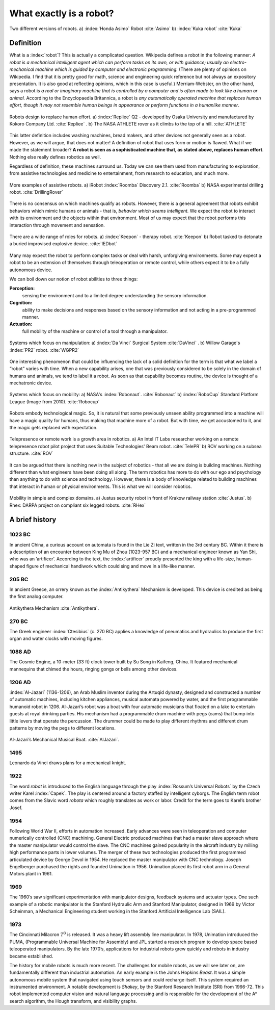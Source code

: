 What exactly is a robot?
------------------------

.. These images are in the public domain  (Honda_ASIMO.jpg & Foundry_robot.jpg)
.. figure:: IntroductionFigures/honda-foundry.*
   :width:  90%
   :align: center

   Two different versions of robots.  a) :index:`Honda Asimo` Robot :cite:`Asimo`
   b) :index:`Kuka robot` :cite:`Kuka`



Definition
~~~~~~~~~~

What is a :index:`robot`? This is actually a complicated question. Wikipedia
defines a robot in the following manner: *A robot is a mechanical
intelligent agent which can perform tasks on its own, or with guidance;
usually an electro-mechanical machine which is guided by computer and
electronic programming.* (There are plenty of opinions on Wikipedia. I
find that it is pretty good for math, science and engineering quick
reference but not always an expository presentation. It is also good at
reflecting opinions, which in this case is useful.) Merriam-Webster, on
the other hand, says a robot is *a real or imaginary machine that is
controlled by a computer and is often made to look like a human or
animal.* According to the Encyclopaedia Britannica, a robot is *any
automatically operated machine that replaces human effort, though it may
not resemble human beings in appearance or perform functions in a
humanlike manner*.

.. These images are in the public domain  (Repliee_Q2.jpg & ATHLETE.jpg)

.. _`figure:actroid`:
.. figure:: IntroductionFigures/repliee-athlete.*
   :width:  90%
   :align: center

   Robots design to replace human effort.  a) :index:`Repliee` Q2 - developed by Osaka
   University and manufactured by
   Kokoro Company Ltd. :cite:`Repliee` .  b) The NASA ATHLETE rover
   as it climbs to the top of a hill. :cite:`ATHLETE`


This latter definition includes washing machines, bread makers, and
other devices not generally seen as a robot. However, as we will argue,
that does not matter! A definition of robot that uses form or motion is
flawed. What if we made the statement broader? **A robot is seen as a
sophisticated machine that, as stated above, replaces human effort**.
Nothing else really defines robotics as well.

Regardless of definition, these machines surround us. Today we can see
them used from manufacturing to exploration, from assistive
technologies and medicine to entertainment, from research to education,
and much more.

.. These images are in the public domain  (Roomba_Discovery.jpg & drill_bot2.jpg)

.. figure:: IntroductionFigures/roomba-drill.*
   :width:  90%
   :align: center

   More examples of assistive robots.  a)  iRobot :index:`Roomba` Discovery 2.1.
   :cite:`Roomba`  b) NASA experimental drilling robot. :cite:`DrillingRover`


There is no consensus on which machines qualify as robots. However,
there *is* a general agreement that robots exhibit behaviors which mimic
humans or animals - that is, *behavior which seems intelligent.* We
expect the robot to interact with its environment and the objects within
that environment. Most of us may expect that the robot performs this
interaction through movement and sensation.

.. These images are in the public domain  (KeeponTophatNextfest2007.jpg & IED_detonator.jpg)

.. figure:: IntroductionFigures/keepon-ied.*
   :width:  90%
   :align: center

   There are a wide range of roles for robots.  a) :index:`Keepon` - therapy robot.
   :cite:`Keepon`  b) Robot tasked to detonate a buried improvised explosive
   device. :cite:`IEDbot`


Many may expect the robot to perform complex tasks or deal with harsh,
unforgiving environments. Some may expect a robot to be an extension of
themselves through teleoperation or remote control, while others expect
it to be a fully autonomous device.

We can boil down our notion of robot abilities to three things:

**Perception:**
    sensing the environment and to a limited degree understanding the
    sensory information.

**Cognition:**
    ability to make decisions and responses based on the sensory
    information and not acting in a pre-programmed manner.

**Actuation:**
    full mobility of the machine or control of a tool through a
    manipulator.

.. These images are in the public domain  (Laproscopic_Surgery_Robot.jpg &  PR2_Tabletop.jpg)

.. figure:: IntroductionFigures/davinci-pr2.*
   :width:  90%
   :align: center

   Systems which focus on manipulation:  a) :index:`Da Vinci` Surgical System :cite:`DaVinci` .
   b) Willow Garage's :index:`PR2` robot.  :cite:`WGPR2`


One interesting phenomenon that could be influencing the lack of a solid
definition for the term is that what we label a “robot" varies with
time. When a new capability arises, one that was previously considered
to be solely in the domain of humans and animals, we tend to label it a
robot. As soon as that capability becomes routine, the device is thought
of a mechatronic device.

.. These images are in the public domain  (Robonaut2.jpg & RUNSWift_Naos_2010.jpg)

.. figure:: IntroductionFigures/nasa-nao.png
   :width:  90%
   :align: center

   Systems which focus on mobility:  a) NASA's :index:`Robonaut`.  :cite:`Robonaut`
   b) :index:`RoboCup` Standard Platform League (Image from 2010).  :cite:`Robocup`


Robots embody technological magic. So, it is natural that some
previously unseen ability programmed into a machine will have a magic
quality for humans, thus making that machine more of a robot. But with
time, we get accustomed to it, and the magic gets replaced with
expectation.

.. These images are in the public domain  (Beam_telepresence_robot.jpg & ROV_working_on_a_subsea_structure.jpg)

.. figure:: IntroductionFigures/beam-rov.*
   :width:  90%
   :align: center

   Telepresence or remote work is a growth area in robotics.
   a) An Intel IT Labs researcher working on a remote telepresence robot pilot
   project that uses Suitable Technologies' Beam robot.  :cite:`TelePR`
   b) ROV working on a subsea structure.  :cite:`ROV`


It can be argued that there is nothing new in the subject of robotics -
that all we are doing is building machines. Nothing different than what
engineers have been doing all along. The term robotics has more to do
with our ego and psychology than anything to do with science and
technology. However, there is a body of knowledge related to building
machines that interact in human or physical environments. This is what
we will consider robotics.



.. These images are in the public domain (Justus_robot_in_Krakow_Poland_Aug2009.jpg & Rhex.jpg)

.. figure:: IntroductionFigures/justus-rhex.*
   :width: 90%
   :align: center

   Mobility in simple and complex domains.  a) Justus security robot in front of Krakow railway station :cite:`Justus`.
   b) Rhex: DARPA project on compliant six legged robots.   :cite:`RHex`



A brief history
~~~~~~~~~~~~~~~

1023 BC
'''''''

In ancient China, a curious account on automata is found in the Lie Zi
text, written in the 3rd century BC. Within it there is a description of
an encounter between King Mu of Zhou (1023-957 BC) and a mechanical
engineer known as Yan Shi, who was an ’artificer’. According to the
text, the :index:`artificer` proudly presented the king with a life-size,
human-shaped figure of mechanical handiwork which could sing and move in
a life-like manner.

205 BC
''''''

In ancient Greece, an orrery known as the :index:`Antikythera` Mechanism is
developed. This device is credited as being the first analog computer.

.. This image is under creative commons.

.. figure:: IntroductionFigures/antikytheramachine.*
   :width: 40%
   :align: center

   Antikythera Mechanism :cite:`Antikythera`.

270 BC
''''''

The Greek engineer :index:`Ctesibius` (c. 270 BC) applies a knowledge of
pneumatics and hydraulics to produce the first organ and water clocks
with moving figures.

1088 AD
'''''''

The Cosmic Engine, a 10-meter (33 ft) clock tower built by Su Song in
Kaifeng, China. It featured mechanical mannequins that chimed the hours,
ringing gongs or bells among other devices.

1206 AD
'''''''

:index:`Al-Jazari` (1136-1206), an Arab Muslim inventor during the Artuqid
dynasty, designed and constructed a number of automatic machines,
including kitchen appliances, musical automata powered by water, and the
first programmable humanoid robot in 1206. Al-Jazari’s robot was a boat
with four automatic musicians that floated on a lake to entertain guests
at royal drinking parties. His mechanism had a programmable drum machine
with pegs (cams) that bump into little levers that operate the
percussion. The drummer could be made to play different rhythms and
different drum patterns by moving the pegs to different locations.

.. This figure is public domain.

.. figure:: IntroductionFigures/Al-Jazari.*
   :width: 40%
   :align: center

   Al-Jazari’s Mechanical Musical Boat.  :cite:`AlJazari`.


1495
''''

Leonardo da Vinci draws plans for a mechanical knight.

1922
''''

The word *robot* is introduced to the English language through the play
:index:`Rossum’s Universal Robots` by the Czech writer Karel :index:`Capek`.
The play is
centered around a factory staffed by intelligent cyborgs. The English
term robot comes from the Slavic word *robota* which roughly translates
as work or labor. Credit for the term goes to Karel’s brother Josef.

1954
''''

Following World War II, efforts in automation increased. Early advances
were seen in teleoperation and computer numerically controlled (CNC)
machining. General Electric produced machines that had a master slave
approach where the master manipulator would control the slave. The CNC
machines gained popularity in the aircraft industry by milling high
performance parts in lower volumes. The merger of these two technologies
produced the first programmed articulated device by George Devol in
1954. He replaced the master manipulator with CNC technology. Joseph
Engelberger purchased the rights and founded Unimation in 1956.
Unimation placed its first robot arm in a General Motors plant in 1961.

1969
''''

The 1960’s saw significant experimentation with manipulator designs,
feedback systems and actuator types. One such example of a robotic
manipulator is the Stanford Hydraulic Arm and Stanford Manipulator,
designed in 1969 by Victor Scheinman, a Mechanical Engineering student
working in the Stanford Artificial Intelligence Lab (SAIL).

1973
''''

The Cincinnati Milacron :math:`T^3` is released. It was a heavy lift
assembly line manipulator. In 1978, Unimation introduced the PUMA,
(Programmable Universal Machine for Assembly) and JPL started a research
program to develop space based teleoperated manipulators. By the late
1970’s, applications for industrial robots grew quickly and robots in
industry became established.

The history for mobile robots is much more recent. The challenges for
mobile robots, as we will see later on, are fundamentally different than
industrial automation. An early example is the Johns Hopkins *Beast*. It
was a simple autonomous mobile system that navigated using touch sensors
and could recharge itself. This system required an instrumented
environment. A notable development is *Shakey*, by the Stanford Research
Institute (SRI) from 1966-72. This robot implemented computer vision and
natural language processing and is responsible for the development of
the A\* search algorithm, the Hough transform, and visibility graphs.

